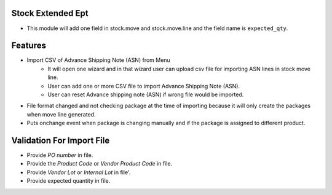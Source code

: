 =====================
Stock Extended Ept
=====================

- This module will add one field in stock.move and stock.move.line and the field name is ``expected_qty``.

========
Features
========
- Import CSV of Advance Shipping Note (ASN) from Menu
    - It will open one wizard and in that wizard user can upload csv file for importing ASN lines in stock move line.
    - User can add one or more CSV file to import Advance Shipping Note (ASN).
    - User can reset Advance shipping note (ASN) if wrong file would be imported.
- File format changed and not checking package at the time of importing because it will only create the packages when move line generated.
- Puts onchange event when package is changing manually and if the package is assigned to different product.

=============================================
Validation For Import File
=============================================
- Provide `PO number` in file.
- Provide the `Product Code` or `Vendor Product Code` in file.
- Provide `Vendor Lot` or `Internal Lot` in file'.
- Provide expected quantity in file.
